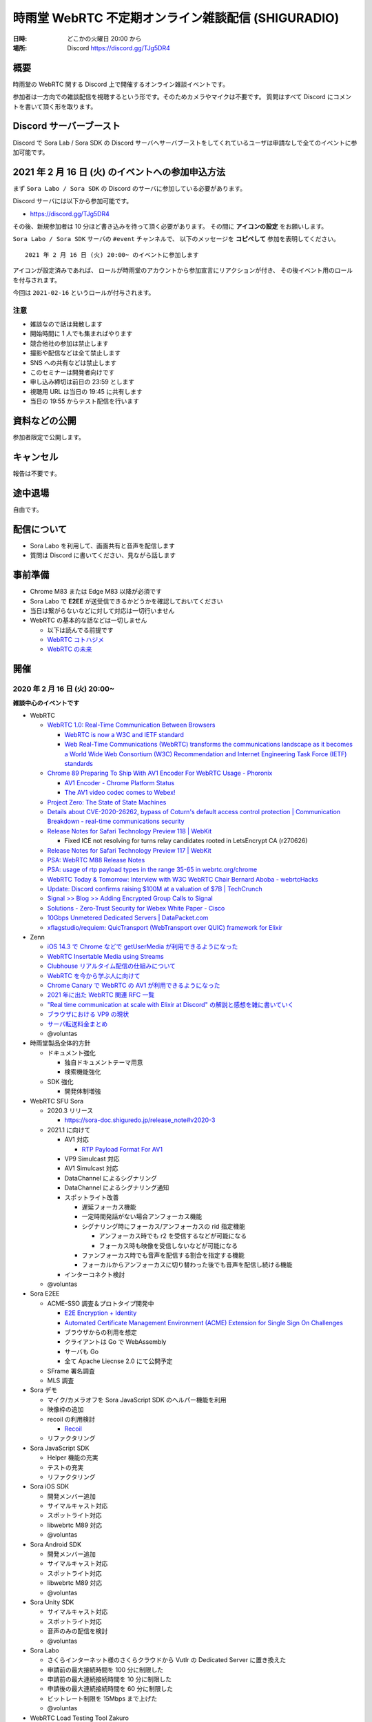 #######################################################
時雨堂 WebRTC 不定期オンライン雑談配信 (SHIGURADIO)
#######################################################

:日時: どこかの火曜日 20:00 から
:場所: Discord https://discord.gg/TJg5DR4

.. image:: https://i.gyazo.com/0a6b81c59054c9a2d1918df5b6da110d.jpg

概要
====

時雨堂の WebRTC 関する Discord 上で開催するオンライン雑談イベントです。

参加者は一方向での雑談配信を視聴するという形です。そのためカメラやマイクは不要です。
質問はすべて Discord にコメントを書いて頂く形を取ります。

Discord サーバーブースト
========================

Discord で Sora Lab / Sora SDK の Discord サーバへサーバブーストをしてくれているユーザは申請なしで全てのイベントに参加可能です。

2021 年 2 月 16 日 (火) のイベントへの参加申込方法
=====================================================

まず ``Sora Labo / Sora SDK`` の Discord のサーバに参加している必要があります。

Discord サーバには以下から参加可能です。

- https://discord.gg/TJg5DR4

その後、新規参加者は 10 分ほど書き込みを待って頂く必要があります。
その間に **アイコンの設定** をお願いします。

``Sora Labo / Sora SDK`` サーバの ``#event`` チャンネルで、
以下のメッセージを **コピペして** 参加を表明してください。

::

    2021 年 2 月 16 日 (火) 20:00~ のイベントに参加します

アイコンが設定済みであれば、 
ロールが時雨堂のアカウントから参加宣言にリアクションが付き、
その後イベント用のロールを付与されます。

今回は ``2021-02-16`` というロールが付与されます。

注意
----

- 雑談なので話は発散します
- 開始時間に 1 人でも集まればやります
- 競合他社の参加は禁止します
- 撮影や配信などは全て禁止します
- SNS への共有などは禁止します
- このセミナーは開発者向けです
- 申し込み締切は前日の 23:59 とします
- 視聴用 URL は当日の 19:45 に共有します
- 当日の 19:55 からテスト配信を行います

資料などの公開
==================

参加者限定で公開します。

キャンセル
==========

報告は不要です。

途中退場
===========

自由です。

配信について
============

- Sora Labo を利用して、画面共有と音声を配信します
- 質問は Discord に書いてください、見ながら話します

事前準備
========

- Chrome M83 または Edge M83 以降が必須です
- Sora Labo で **E2EE** が送受信できるかどうかを確認しておいてください
- 当日は繋がらないなどに対して対応は一切行いません
- WebRTC の基本的な話などは一切しません

  - 以下は読んでる前提です
  - `WebRTC コトハジメ <https://gist.github.com/voluntas/67e5a26915751226fdcf>`_
  - `WebRTC の未来 <https://gist.github.com/voluntas/59a135343538c290e515>`_

開催
====

2020 年 2 月 16 日 (火) 20:00~
----------------------------------------------------

**雑談中心のイベントです**

- WebRTC

  - `WebRTC 1.0: Real-Time Communication Between Browsers <https://www.w3.org/TR/webrtc/>`_

    - `WebRTC is now a W3C and IETF standard <https://web.dev/webrtc-standard-announcement/>`_
    - `Web Real-Time Communications (WebRTC) transforms the communications landscape as it becomes a World Wide Web Consortium (W3C) Recommendation and Internet Engineering Task Force (IETF) standards <https://www.w3.org/2021/01/pressrelease-webrtc-rec.html>`_
  - `Chrome 89 Preparing To Ship With AV1 Encoder For WebRTC Usage - Phoronix <https://www.phoronix.com/scan.php?page=news_item&px=Chrome-89-AV1-Encoding>`_

    - `AV1 Encoder - Chrome Platform Status <https://www.chromestatus.com/feature/6206321818861568>`_
    - `The AV1 video codec comes to Webex! <https://blog.webex.com/engineering/the-av1-video-codec-comes-to-webex/>`_
  - `Project Zero: The State of State Machines <https://googleprojectzero.blogspot.com/2021/01/the-state-of-state-machines.html>`_
  - `Details about CVE-2020-26262, bypass of Coturn's default access control protection | Communication Breakdown - real-time communications security <https://www.rtcsec.com/post/2021/01/details-about-cve-2020-26262-bypass-of-coturns-default-access-control-protection/>`_
  - `Release Notes for Safari Technology Preview 118 | WebKit <https://webkit.org/blog/11439/release-notes-for-safari-technology-preview-118/>`_

    - Fixed ICE not resolving for turns relay candidates rooted in LetsEncrypt CA (r270626)
  - `Release Notes for Safari Technology Preview 117 | WebKit <https://webkit.org/blog/11364/release-notes-for-safari-technology-preview-117/>`_
  - `PSA: WebRTC M88 Release Notes <https://groups.google.com/g/discuss-webrtc/c/A0FjOcTW2c0/m/UAv-veyPCAAJ>`_
  - `PSA: usage of rtp payload types in the range 35-65 in webrtc.org/chrome <https://groups.google.com/g/discuss-webrtc/c/w1SY3bozdvs/m/jX5KhuF4AwAJ>`_
  - `WebRTC Today & Tomorrow: Interview with W3C WebRTC Chair Bernard Aboba - webrtcHacks <https://webrtchacks.com/webrtc-today-tomorrow-bernard-aboba-qa/>`_
  - `Update: Discord confirms raising $100M at a valuation of $7B | TechCrunch <https://techcrunch.com/2020/12/17/filing-discord-is-raising-up-to-140m-at-a-valuation-of-up-to-7b/>`_
  - `Signal >> Blog >> Adding Encrypted Group Calls to Signal <https://signal.org/blog/group-calls/>`_
  - `Solutions - Zero-Trust Security for Webex White Paper - Cisco <https://www.cisco.com/c/en/us/solutions/collateral/collaboration/white-paper-c11-744553.html>`_
  - `10Gbps Unmetered Dedicated Servers | DataPacket.com <https://www.datapacket.com/>`_
  - `xflagstudio/requiem: QuicTransport (WebTransport over QUIC) framework for Elixir <https://github.com/xflagstudio/requiem>`_
- Zenn

  - `iOS 14.3 で Chrome などで getUserMedia が利用できるようになった <https://zenn.dev/voluntas/articles/ios143-wkwebview-getusermedia>`_
  - `WebRTC Insertable Media using Streams <https://zenn.dev/voluntas/articles/webrtc-insertable-streams>`_
  - `Clubhouse リアルタイム配信の仕組みについて <https://zenn.dev/voluntas/scraps/9403b803320d6f>`_
  - `WebRTC を今から学ぶ人に向けて <https://zenn.dev/voluntas/scraps/82b9e111f43ab3>`_
  - `Chrome Canary で WebRTC の AV1 が利用できるようになった <https://zenn.dev/voluntas/scraps/a19680d1d349b4>`_
  - `2021 年に出た WebRTC 関連 RFC 一覧 <https://zenn.dev/voluntas/scraps/0dee6d1e838ee8>`_
  - `"Real time communication at scale with Elixir at Discord" の解説と感想を雑に書いていく <https://zenn.dev/voluntas/scraps/2c534189771710>`_
  - `ブラウザにおける VP9 の現状 <https://zenn.dev/voluntas/scraps/8743ceef1a701a>`_
  - `サーバ転送料金まとめ <https://zenn.dev/voluntas/scraps/2650bc3e6b4ea6>`_
  - @voluntas

- 時雨堂製品全体的方針

  - ドキュメント強化

    - 独自ドキュメントテーマ用意
    - 検索機能強化
  - SDK 強化

    - 開発体制増強
- WebRTC SFU Sora

  - 2020.3 リリース

    - https://sora-doc.shiguredo.jp/release_note#v2020-3
  - 2021.1 に向けて

    - AV1 対応

      - `RTP Payload Format For AV1 <https://aomediacodec.github.io/av1-rtp-spec/>`_
    - VP9 Simulcast 対応
    - AV1 Simulcast 対応
    - DataChannel によるシグナリング
    - DataChannel によるシグナリング通知
    - スポットライト改善

      - 遅延フォーカス機能
      - 一定時間発話がない場合アンフォーカス機能
      - シグナリング時にフォーカス/アンフォーカスの rid 指定機能

        - アンフォーカス時でも r2 を受信するなどが可能になる
        - フォーカス時も映像を受信しないなどが可能になる
      - ファンフォーカス時でも音声を配信する割合を指定する機能
      - フォーカルからアンフォーカスに切り替わった後でも音声を配信し続ける機能
    - インターコネクト検討
  - @voluntas
- Sora E2EE

  - ACME-SSO 調査＆プロトタイプ開発中

    - `E2E Encryption + Identity <https://zenn.dev/voluntas/articles/e2e-encryption-identity>`_
    - `Automated Certificate Management Environment (ACME) Extension for Single Sign On Challenges <https://zenn.dev/voluntas/scraps/abd108a9626b92>`_
    - ブラウザからの利用を想定
    - クライアントは Go で WebAssembly 
    - サーバも Go 
    - 全て Apache Liecnse 2.0 にて公開予定
  - SFrame 署名調査
  - MLS 調査
- Sora デモ

  - マイク/カメラオフを Sora JavaScript SDK のヘルパー機能を利用
  - 映像枠の追加
  - recoil の利用検討

    - `Recoil <https://recoiljs.org/>`_
  - リファクタリング
- Sora JavaScript SDK

  - Helper 機能の充実
  - テストの充実
  - リファクタリング
- Sora iOS SDK

  - 開発メンバー追加
  - サイマルキャスト対応
  - スポットライト対応
  - libwebrtc M89 対応
  - @voluntas
- Sora Android SDK

  - 開発メンバー追加
  - サイマルキャスト対応
  - スポットライト対応
  - libwebrtc M89 対応
  - @voluntas
- Sora Unity SDK

  - サイマルキャスト対応
  - スポットライト対応
  - 音声のみの配信を検討
  - @voluntas
- Sora Labo

  - さくらインターネット様のさくらクラウドから Vutlr の Dedicated Server に置き換えた
  - 申請前の最大接続時間を 100 分に制限した
  - 申請前の最大連続接続時間を 10 分に制限した
  - 申請後の最大連続接続時間を 60 分に制限した
  - ビットレート制限を 15Mbps まで上げた
  - @voluntas
- WebRTC Load Testing Tool Zakuro

  - 今後の予定
  
    - CentOS 8 非対応
    - マルチチャネル対応
    - YAML によるシナリオ設定対応
    - Apple Silicon 対応検討
  - @voluntas
- Recording Composition Tool Hisui / cpp-mp4

  - 現状

    - MP4 出力対応
  - 今後

    - AV1 対応
    - 接続 ID 埋め込み機能
    - メタデータ埋め込み機能
  - @voluntas
- WebRTC Native Client Momo

  - 今後

    - Apple Silicon hWA 対応
  - 基本的にはメンテナンスモードで libwebrtc のアップデートが中心

    - これだけでも結構重い
  - @voluntas
- WebRTC Signaling Server Ayame

  - メンテナンスモードで更新はない
  - @voluntas
- Ayame Labo

  - メンテナンスモードで更新はない
  - @voluntas

質問については答えられる範囲で答えます。

過去
================

2020 年 11 月 10 日 (火) 20:00~
----------------------------------------------------

- WebRTC 雑談

  - WebRTC M87 リリースノート
  - MediaStreamTrack for Insertable Streams of Media

    - https://github.com/alvestrand/mediacapture-insertable-streams/blob/main/explainer.md
  - Native E2E Encryption API

    - https://github.com/youennf/webrtc-insertable-streams/blob/modif/modifications.md
  - Firefox ダメダメ問題

    - https://w3c.github.io/webrtc-interop-reports/webrtc-pc-report.html

  - 背景ぼやかし/バーチャル背景

    - https://ai.googleblog.com/2020/10/background-features-in-google-meet.html
- WebRTC Native Client Momo

  - 2020.10 リリースに向けて

    - 11 月末くらいにリリース予定

      - 焦らずやっていってるのでゆるゆると行きます
    - Jetson Nano VP8 HWA 対応
    - libwebrtc M87 対応
    - --use-native を --hw-mjpeg-decoder bool に名前変更
    - Jetpack 4.4.1 に上げる
- WebRTC SFU Sora 雑談

  - 2020.3 リリースに向けて

    - リリースは 2020 年 12 月
    - サイマルキャスト録画対応

      - Sora Labo に設定済み
      - H.264 の録画は課題あり
    - スポットライト録画対応
    - サイマルキャストカスタマイズ対応

      - それぞれのストリームを自由に変更できる
    - サイマルキャスト転送対応

      - なんとか入れ込みたい
    - E2EE 対応

      - Wasm は公開済み

        - https://github.com/shiguredo/sora-e2ee

          - https://sora-e2ee-wasm.shiguredo.jp/
      - TypeScript 化して Sora JS SDK へ取り込み中
      - Chrome M87 で Stream API が Web Worker で利用可能になる
      
        - Chrome M87 が 11/17 リリースなのでリリース後にサクッと出したい
    - 録画フォルダ構成変更

      ::

        ├── archive
        │   ├── 1CS9QJ0XPN4C76HBGBN6MGMK5M
        │   │   ├── archive-A4756MXP914ZB265E92JE3ZMWC.json
        │   │   ├── archive-A4756MXP914ZB265E92JE3ZMWC.webm
        │   │   ├── archive-H2NDA2YCGH7S1E9CVMFMXMA34R.json
        │   │   ├── archive-H2NDA2YCGH7S1E9CVMFMXMA34R.webm
        │   │   ├── archive-PBVZQQN3JS3MQF8XHVFXDMCEEC.json
        │   │   ├── archive-PBVZQQN3JS3MQF8XHVFXDMCEEC.webm
        │   │   └── report-1CS9QJ0XPN4C76HBGBN6MGMK5M.json
        │   └── CZZ8A8KZB16A1DF5PKERBHGFNR
        │       ├── archive-3B7AFF8ZRX6VNEYV40B35Z9S2C.json
        │       ├── archive-3B7AFF8ZRX6VNEYV40B35Z9S2C.webm
        │       ├── archive-DGSN3TC0E91RSCZT5KVPRWCDHR.json
        │       ├── archive-DGSN3TC0E91RSCZT5KVPRWCDHR.webm
        │       └── report-CZZ8A8KZB16A1DF5PKERBHGFNR.json

  - 録画ファイル分割

    - 2020.3 には含まれない
    - 分割しないという選択をできなくする予定あり
    - デフォルトは 180 分単位で分割していく
    - API で分割時間を指定可能、最大 1440 分 (24 時間) まで指定可能
    - ウェブフックも分割録画単位で発火する予定
    - ファイル名は *_0001.webm となる

      - _9999 の次は _10000 となる
    ::

      ├── archive
      │   ├── 1CS9QJ0XPN4C76HBGBN6MGMK5M
      │   │   ├── archive-A4756MXP914ZB265E92JE3ZMWC_0001.json
      │   │   ├── archive-A4756MXP914ZB265E92JE3ZMWC_0001.webm
      │   │   ├── archive-A4756MXP914ZB265E92JE3ZMWC_0002.json
      │   │   ├── archive-A4756MXP914ZB265E92JE3ZMWC_0002.webm
      │   │   └── report-1CS9QJ0XPN4C76HBGBN6MGMK5M.json
      │   └── CZZ8A8KZB16A1DF5PKERBHGFNR
      │       ├── archive-3B7AFF8ZRX6VNEYV40B35Z9S2C_0001.json
      │       ├── archive-3B7AFF8ZRX6VNEYV40B35Z9S2C_0001.webm
      │       ├── archive-DGSN3TC0E91RSCZT5KVPRWCDHR_0001.json
      │       ├── archive-DGSN3TC0E91RSCZT5KVPRWCDHR_0001.webm
      │       └── report-CZZ8A8KZB16A1DF5PKERBHGFNR.json
  - iOS / Anroid / Unity SDK の E2EE 対応

    - エンコード済みのフレームに触れる API は見つけてある
    - 来年どこかで対応したい
  - 2021 年の主な対応

    - DataChannel シグナリング
      
      - コストが高すぎて 2020.3 間に合わず
      - ゆっくりやっていきたい
    - WebCodecs / WebTransport 

      - ただ Chrome / Edge 限定なので焦らなくていい
    - Sora 同士の相互通信機能

      - わかりやすく言えばクラスタリング
      - Client -> Sora -> Sora -> Client が可能になる
      - Sora <-> Sora はインターナルネットワークを利用する
  - Sora iOS SDK 2020.7 リリース

    - https://medium.com/shiguredo/sora-ios-sdk-2020-7-%E3%83%AA%E3%83%AA%E3%83%BC%E3%82%B9-bc843773d75e
    - libwebrtc M86 へアップデート
    - 音声モードの音声出力先 API の追加
  - @voluntas
- WebRTC Load Testing Tool Zakuro 雑談

  - 複数チャンネル対応をしていく予定
  - 設定ファイルの用意
  - @voluntas
- Recording Composition Tool Hisui 雑談

  - https://medium.com/shiguredo/%E9%8C%B2%E7%94%BB%E5%90%88%E6%88%90%E3%83%84%E3%83%BC%E3%83%AB%E3%82%92%E9%96%8B%E7%99%BA%E4%B8%AD-a4c75445d4ce
  ::

     $ hisui --help 
     hisui
     Usage: release/hisui [OPTIONS]

     Options:
       -h,--help                   Print this help message and exit
       -f,--in-metadata-file       Metadata filename (REQUIED)
       --out-video-codec           Video codec (VP8 or VP9) default: VP9
       --out-video-frame-rate      Video frame rate (INTEGER/RATIONAL) default: 25)
       --out-webm-file             Output filename
       --max-columns               Max columns (POSITIVE INTEGER) default: 3
       --libvpx-cq-level           libvpx Constrained Quality level (NON NAGATIVE INTEGER) default: 10
       --libvpx-min-q              libvpx minimum (best) quantizer (NON NEGATIVE INTEGER) default: 3
       --libvpx-max-q              libvpx maximum (worst) quantizer (NON NEGATIVE INTEGER) default: 40
       --verbose                   Verbose mode

  - OSS にて公開済み

    - Apache License 2.0
    - https://github.com/shiguredo/hisui
  - Sora 専用の録画合成ツール
  - FFmpeg を利用しない独自ツール
  - 1 バイナリで提供
  
    - ``./hisui [OPTIONS] <recording.report メタデータ>.json``
  - docker 経由での利用も想定
  
    - ``docker run `` で簡単に利用可能
  - 最初は webm (複数) to webm のみ
  - 今後の予定

    - MP4 対応
    - OpenH264 対応
    - レイアウト指定
    - 時間埋め込み
    - 文字列埋め込み

      - タイトル
      - ConnectionID

        - metadata で何かしら埋め込めるようにしたい
  - @voluntas
- WebRTC Signaling Server Ayame

  - Erlang/OTP で実装してみた

    - 商用利用を意識して開発
    - Go で書いたのも残す
    - シグナリングの仕組みはGo 版と完全互換

      - 商用向けにログやエラー周りを強化
    - パッケージを用意
    - スケールするように書いている
  - @voluntas
- Sora Labo

  - https://sora-labo.shiguredo.jp/
  - サンプルを一新したい

    - サイマルキャスト録画を導入済み
    - サイマルキャスト API をさわれるようにしたい
    - 新スポットライトを提供
    - E2EE (Wasm 版) のサンプルを用意する
  - さくらさんから提供いただいているサーバとは別に転送速度制限がない環境を用意するかもしれない

    - 現在 Sora Labo リファクタリング中なので、それが終わったらチャレンジしたい
  - @voluntas
- Ayame Labo

  - https://ayame-labo.shiguredo.jp/
  - Ayame 正式版
  - アカウントを登録してなくても使えるのは維持する
  
    - STUN/TURN が利用できない
    - ルームに認証をかけられない
  - すでに Ayame Labo へ移動していただいている
  - @voluntas

質問については答えられる範囲で答えます。



2020 年 9 月 29 日 (火) 20:00~
----------------------------------------------------

- WebRTC 雑談

  - WebRTC M86 リリースノート

    - https://groups.google.com/g/discuss-webrtc/c/pKCOpi9Llyc/m/QhZjyE02BgAJ
  - Safari 14

    - 開発者メニューで VP9 対応
  - WebCodecs

    - Chrome M86 から Origin Trial 開始
    - https://wicg.github.io/web-codecs/
    - https://www.chromestatus.com/feature/5669293909868544
    - https://www.w3.org/2018/12/games-workshop/slides/21-webtransport-webcodecs.pdf
  - Insertable Streams

    - Chrome M86 からデフォルト搭載
    - Origin Trial から少し仕組みが変わっている
  - Azure Communication Services

    - https://azure.microsoft.com/en-us/blog/build-rich-communication-experiences-at-scale-with-azure-communication-services/
- WebRTC SFU Sora 雑談

  - 2020.2 リリース

    - 新スポットライト
    - 新デモ機能
  - Safari サイマルキャスト対応

    - 次の Sora JS SDK で対応
  - Firefox サイマルキャスト対応

    - 83 で対応
    - https://bugzilla.mozilla.org/show_bug.cgi?id=1663368
    - まだいくつか課題はあるが、すでにチケットになっている
  - 今後の予定

    - 次のリリースは 2020 年 12 月
    - スポットライト 3 レイヤー
    - サイマルキャスト周りの強化

      - レイヤーパラメータ指定可能
      - 録画

        - 最初は最高画質でのみ録画する
      - 転送

        - 最初は全部転送になる可能性あり
    - E2EE 対応

      - wasm 版
      - X3DH / Double Ratchet / Sender Keys
  - @voluntas
- WebRTC Load Testing Tool Zakuro 雑談

  - 2020.1 リリース
    
    - Blend2D の Fake 機能
  - 2020.2 リリース

    - 遅延確認用ゲーム
  - `WebRTC Load Testing Tool Zakuro を作った話 <https://dev.to/wandbox/webrtc-load-testing-tool-zakuro-p61>`_
  - 今後の予定

    - InfluxDB 対応検討
    - 複数シナリオ対応

      - 複数コーデック
      - 複数チャネル ID 対応
    - 設定ファイル対応

      - YAML ベースで行く予定
  - @voluntas
- Sora Labo

  - サンプルを一新する

    - 新スポットライトを提供
    - wasm 版 E2EE のサンプルを用意する
  - さくらさんから提供いただいているサーバとは別に転送速度制限がない環境を用意するかもしれない
  - @voluntas
- WebRTC Signaling Server Ayame

  - Erlang/OTP で実装中

    - 商用利用を意識して開発
    - Go で書いたのも残す
    - 仕様はまったくおなじ

      - 商用向けにログやエラー周りを強化
    - パッケージを用意
    - スケールするように書いている
  - 1:1 からは崩さない
  - @voluntas
- Ayame Labo

  - Ayame 正式版
  - Ayame Lite の利用規約追加版
  - アカウントを登録してなくても使えるのは維持する
  
    - TURN が利用できない
    - ルームに認証をかけられない
  - Sora Labo っぽい感じにする
  - 10 月末リリースを目指す
  - @voluntas
- Recoridng Composition Tool Hisui

  - 9 月から作り始めた
  - Sora 専用の録画合成ツール
  - FFmpeg を利用しない独自ツール
  - OpenH264 は自前で用意する必要あり
  - 1 バイナリで提供
  - ``./hisui [OPTIONS] <recording.report メタデータ>.json``
  - 2020 年 11 月 OSS 公開予定

    - Apache License 2.0 で公開
  - 2020 年 12 月 2020.1 リリース予定
  - 今後の予定

    - WebM 出力対応
    - AV1 / Opus 出力対応
    - レイアウト指定
  - @voluntas

質問については答えられる範囲で答えます。


2020 年 8 月 25 日 (火) 20:00~
----------------------------------------------------

- WebRTC 雑談
  
  - Threema. Cryptography Whitepaper

    - https://threema.ch/press-files/2_documentation/cryptography_whitepaper.pdf
  - `Signal >> Blog >> A new platform is calling: Help us test one-to-one voice and video conversations on Signal Desktop <https://signal.org/blog/desktop-calling-beta/>`_
  - `Video Calls and Seven Years of Telegram <https://telegram.org/blog/video-calls>`_
  - `End-to-End Encryption: The Past, Present and Future of Security <https://resources.frozenmountain.com/developers/blog/end-to-end-encryption-the-past-present-and-future-of-security>`_
  - https://github.com/microsoft/winrtc

    - http://webrtcbydralex.com/index.php/2020/07/26/native-libwebrtc-for-windows-winrtc/
  - `周囲雑音抑制需要の高まりを受けスマートノイズ抑制技術を擁するKrispが5.3億円を調達 | TechCrunch Japan <https://jp.techcrunch.com/2020/08/07/2020-08-05-krisp-snags-5m-a-round-as-demand-grows-for-its-voice-isolating-algorithm/>`_
  - `2034 - WebRTC: usrsctp is called with pointer as network address - project-zero <https://bugs.chromium.org/p/project-zero/issues/detail?id=2034>`_

    - `Project Zero: Exploiting Android Messengers with WebRTC: Part 1 <https://googleprojectzero.blogspot.com/2020/08/exploiting-android-messengers-part-1.html>`_
    - `Project Zero: Exploiting Android Messengers with WebRTC: Part 2 <https://googleprojectzero.blogspot.com/2020/08/exploiting-android-messengers-part-2.html>`_
    - `Project Zero: Exploiting Android Messengers with WebRTC: Part 3 <https://googleprojectzero.blogspot.com/2020/08/exploiting-android-messengers-part-3.html>`_
  - @voluntas
- WebRTC Native Client Momo 雑談

  - 破壊的変更のお知らせ --multistream true | false へ
  - 破壊的変更のお知らせ --simulcast true | false へ
  - SDL に利用したミュート/アンミュート対応
  - `Horo TsuyoshiさんはTwitterを使っています 「先日、病院にPCR検査を受けに行ったら、血液検査の結果の説明を隣の部屋にいる先生からのPCの画面越しに受けた際に、Momo WebRTC Native Clientが使われててちょっとびっくりした。ちなみに、PCR検査は陰性でした。とりあえず良かった。」 / Twitter <https://twitter.com/horo/status/1290113158426763265?s=20>`_
  - macOS 版での H.265 対応

    - Add HEVC codec name.

      - `f026592a6611944ee2ee7face4e56d589a3f08c4 - src - Git at Google <https://webrtc.googlesource.com/src/+/f026592a6611944ee2ee7face4e56d589a3f08c4>`_
  - VP8 / H.264 でのサイマルキャスト対応
  - Jetson Xavier NX 問題

    - ハードウェア Motion JPEG デコーダーが遅い
  - 4K でサイマルキャスト対応？
  - H.265 でサイマルキャスト対応？
  - hakobera プロダクツ紹介

    - `hakobera/go-sora: go-sora is go signaling client library for WebRTC SFU Sora <https://github.com/hakobera/go-sora>`_
    - `hakobera/go-ayame: go-ayame is go client library for WebRTC Signaling Server Ayame <https://github.com/hakobera/go-ayame>`_
    - `hakobera/go-webrtc-decoder: Decoders for WebRTC apps written in go and Pion <https://github.com/hakobera/go-webrtc-decoder>`_
    - おまけ

      - `Support VP9 Scalability Structure (SS) by hakobera · Pull Request #74 · pion/rtp <https://github.com/pion/rtp/pull/74>`_
  - @voluntas @tnoho
- WebRTC SFU Sora 雑談
  
  - Sora Unity SDK の iOS 対応
  - 新スポットライト機能開発状況共有

    - https://gyazo.com/7c7f89244de2f51f924129bcc4d1d6e9
    - https://gyazo.com/e99e8fad2f974d07f73bb0b53a6256cd
  - 新デモ機能開発状況共有

    - https://gyazo.com/42e0a1742a828b62a31cd3e6a72438a0
  - E2EE (鍵合意アルゴリズム利用) 開発状況共有

    - https://github.com/shiguredo/sora-e2ee-wasm
    - https://github.com/shiguredo/sora-e2ee/tree/feature/wasm
  - H.264 プロファイルレベル ID 変更可能機能
  - 統計レポートに項目追加

    - total_connection_created
    - total_connection_updated
    - total_connection_destoryed
  - @voluntas
- WebRTC Signaling Server Ayame 雑談

  - Ayame WebSocket ライブラリの変更予定
  - Ayame Lite リプレイス

    - 今年は無理ですが、来年は正式リリースに向けてやっていきます
    - 利用数はめちゃくちゃ増えてる
    
      - 現時点で累計 25 万接続
  - 自動ビルド復活させてパッケージングを公開する予定
  - Go 1.15 に上げた

    - そのうちリリースする予定
  - iOS / Android SDK は作らない

    - メンテナンスコストが高すぎる
    - React Native WebRTC Kit を使ってもらいたい
  - Unity SDK は作らない

    - メンテナンスコストが高すぎる
    - 公式を使ってほしい

      - https://github.com/Unity-Technologies/com.unity.webrtc
      - ロードマップが増えてた
  - Go / Python サンプルを検討中

    - OpenAyame/ayame-go-samples
     
      - Pion を使ったサンプル
    - OpenAyame/ayame-python-samples

      - aiortc によるサンプル
    - SDK は提供しない
  - @voluntas
- React Native WebRTC Kit

  - Simulcast 対応
  - getStats 対応
  - M85 対応
  - @voluntas
- Sora Labo

  - Sora Labo 向け iOS / Android サンプルの用意

    - Sora SDK を利用したサンプル
    - ChannelID と SignalingKey を設定するだけで使えるようになる
    - shiguredo/sora-labo-ios-sdk-samples
    - shiguredo/sora-labo-android-sdk-samples
  - 鍵合意アルゴリズムを利用した E2EE サンプルの追加
- 時雨堂の今後の新規プロジェクト

  - Sora 向け負荷試験ツールの OSS 提供

    - WebRTC Load Testing Tool Zakuro
    - すでに開発を進めており 9 月末までにはアルファ版を公開する予定
    - ファーストリリースでは Ubuntu 20.04 x86_64 でのみ動作
  - Sora 向け統計解析ツールの OSS 提供

    - 名前まだ決めてない
  - Sora 向け録画合成ツールの OSS 提供

    - 名前まだ決めてない
  - @voluntas

2020 年 ７ 月 14 日 (火) 20:00~
----------------------------------------------------

- 最新の WebRTC 雑談
  
  - Firefox 78 で rid ベースの Simulcast

    - ただなんか仕様が怪しい
  - `Zoom on Web: Getting Connected with Advanced Web Technology <https://youtu.be/r3QPKK0JPtI?t=10032>`_
  
    - `WebAssembly SIMD - Chrome Platform Status <https://www.chromestatus.com/feature/6533147810332672>`_
    - `QuicTransport - Chrome Platform Status <https://www.chromestatus.com/feature/4854144902889472>`_
    - `WebCodecs - Chrome Platform Status <https://www.chromestatus.com/feature/5669293909868544>`_
  - WebTransport

    - `Experimenting with QuicTransport <https://web.dev/quictransport/>`_
    - `WebTransport over QUIC <https://tools.ietf.org/id/draft-vvv-webtransport-quic-02.html>`_
    - `The WebTransport Protocol Framework <https://tools.ietf.org/id/draft-vvv-webtransport-overview-01.html>`_
  - WebAssembly SIMD

    - `Fast, parallel applications with WebAssembly SIMD · V8 <https://v8.dev/features/simd>`_
    - `V8がWebAssembly SIMDをサポート <https://www.infoq.com/jp/news/2020/04/v8-webassembly-simd/>`_
  - @voluntas
- React Native WebRTC Kit

  - https://github.com/react-native-webrtc-kit/react-native-webrtc-kit
  - libwebrtc M83 への対応の苦労話
  - @voluntas
- WebRTC SFU Sora 雑談

  - Sora 2020.1 の機能紹介

    - PauseRtpStream / ResumeRTPStream API
    - Simulcast 個別画質指定 API

  - `Sora の今後について <https://medium.com/shiguredo/webrtc-sfu-sora-%E3%81%AE%E4%BB%8A%E5%BE%8C-2f0a9c3359a7>`_
    
    - Sora E2EE の wasm 実装について
    - Sora Signaling の DataChannel 実装について
    - Sora ARMv8 版の提供

      - Graviton2
  - @voluntas
- WebRTC Native Client Momo 雑談
  
  - Momo の今後について
    
    - VP9 HWA 対応
    - Simulcast VP8/H.264 対応
    - Intel Media SDK 対応
    - H.265 対応
  - NVIDIA Jetson の Xavier NX / AGX Xavier について
  - SDL の良さ
  - @voluntas @tnoho @melpon
- WebRTC P2P＋MCU Azuki 雑談
  
  - こんなの考えてるけどどうですか？という雑談会です
  - `WebRTC P2P+MCU Azuki (仮) <https://gist.github.com/voluntas/a9519de94f92102cc22b5f723d03dbd6>`_
  - @voluntas @tnoho @melpon

質問については答えられる範囲で答えます。

2020 年 6 月 23 日 (火) 20:00~
----------------------------------------------------

- 最新の WebRTC 雑談

  - 特になければ飛ばします
  - @voluntas
- WebRTC SFU + Message Layer Security + End to End Media Encryption 雑談
  
  - MLS / SFrame / Google Duo / Signal などについて
  - @voluntas
- オライリーとラムダノートから出版されている本の宣伝

  - `O'Reilly Japan - ハイパフォーマンス ブラウザネットワーキング <https://www.oreilly.co.jp/books/9784873116761/>`_
  - `O'Reilly Japan - Real World HTTP 第2版 <https://www.oreilly.co.jp/books/9784873119038/>`_
  - `プロフェッショナルSSL/TLS（紙書籍＋電子書籍） – 技術書出版と販売のラムダノート <https://www.lambdanote.com/products/tls>`_
  - @voluntas

質問については答えられる範囲で答えます。

2020 年 6 月 9 日 (火) 20:00~
----------------------------------------------------

- 最新の WebRTC 雑談
  
  - @voluntas
- WebTransport / HTTP/3 / QUIC 雑談

  - @voluntas @flano-yuki
- ImageFlux Live Streaming 宣伝

  - `ライブ配信サービス ImageFlux Live Streaming｜さくらインターネット <https://www.sakura.ad.jp/services/imageflux/livestreaming/>`_
  - @voluntas
- オライリーとラムダノートから出版されている本の宣伝

  - `O'Reilly Japan - ハイパフォーマンス ブラウザネットワーキング <https://www.oreilly.co.jp/books/9784873116761/>`_
  - `O'Reilly Japan - Real World HTTP 第2版 <https://www.oreilly.co.jp/books/9784873119038/>`_
  - `プロフェッショナルSSL/TLS（紙書籍＋電子書籍） – 技術書出版と販売のラムダノート <https://www.lambdanote.com/products/tls>`_
  - @voluntas

質問については答えられる範囲で答えます。


2020 年 5 月 26 日 (火) 20:00~
----------------------------------------------------

:当日参加者: 36 名

- 最新の WebRTC 雑談
  
  - @voluntas
- 最新の WebRTC SFU Sora 情報
  
  - @voluntas
- 最新の Sora Unity SDK 情報
  
  - @voluntas @melpon (予定)
- 最新の WebRTC Native Client Momo 情報
  
  - @voluntas @tnoho
- 今後の React Native WebRTC Kit について

  - @voluntas
- 今後の WebRTC Signaling Server Ayame について
  
  - @voluntas
- オライリーとラムダノートから出版されている本の宣伝

  - `O'Reilly Japan - ハイパフォーマンス ブラウザネットワーキング <https://www.oreilly.co.jp/books/9784873116761/>`_
  - `O'Reilly Japan - Real World HTTP 第2版 <https://www.oreilly.co.jp/books/9784873119038/>`_
  - `プロフェッショナルSSL/TLS（紙書籍＋電子書籍） – 技術書出版と販売のラムダノート <https://www.lambdanote.com/products/tls>`_
  - @voluntas

質問については答えられる範囲で答えます。
